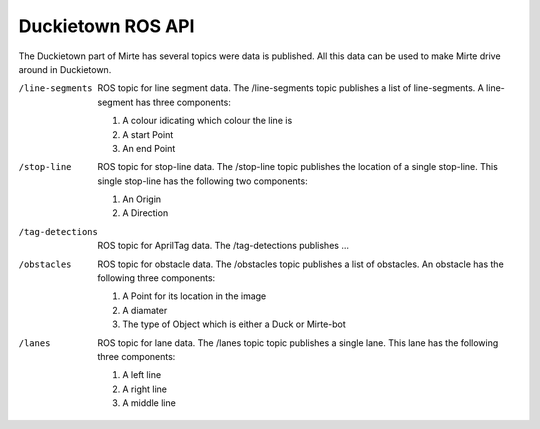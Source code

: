 Duckietown ROS API
==================

The Duckietown part of Mirte has several topics were data is published. 
All this data can be used to make Mirte drive around in Duckietown.

/line-segments      
    ROS topic for line segment data. The /line-segments topic publishes a list of line-segments. A line-segment has three components:

    #. A colour idicating which colour the line is
    #. A start Point
    #. An end Point

/stop-line          
    ROS topic for stop-line data. The /stop-line topic publishes the location of a single stop-line. This single stop-line has the following two components:

    #. An Origin
    #. A Direction

/tag-detections     
    ROS topic for AprilTag data. The /tag-detections publishes ...

/obstacles          
    ROS topic for obstacle data. The /obstacles topic publishes a list of obstacles. An obstacle has the following three components:

    #. A Point for its location in the image
    #. A diamater 
    #. The type of Object which is either a Duck or Mirte-bot

/lanes              
    ROS topic for lane data. The /lanes topic topic publishes a single lane. This lane has the following three components:

    #. A left line
    #. A right line
    #. A middle line 
